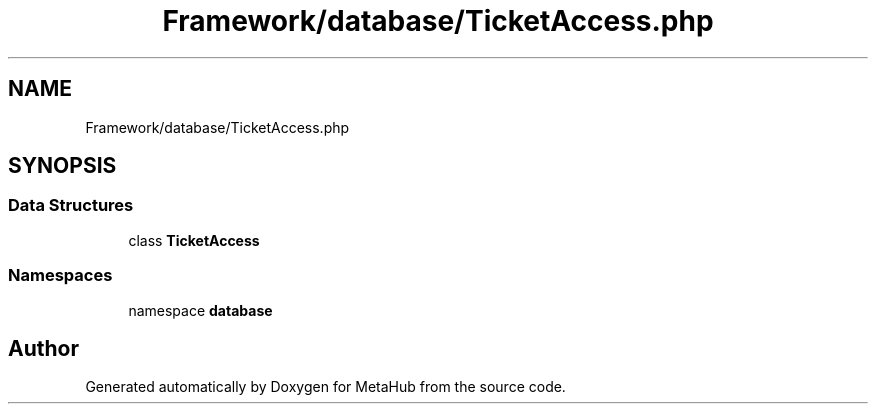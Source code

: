 .TH "Framework/database/TicketAccess.php" 3 "MetaHub" \" -*- nroff -*-
.ad l
.nh
.SH NAME
Framework/database/TicketAccess.php
.SH SYNOPSIS
.br
.PP
.SS "Data Structures"

.in +1c
.ti -1c
.RI "class \fBTicketAccess\fP"
.br
.in -1c
.SS "Namespaces"

.in +1c
.ti -1c
.RI "namespace \fBdatabase\fP"
.br
.in -1c
.SH "Author"
.PP 
Generated automatically by Doxygen for MetaHub from the source code\&.
